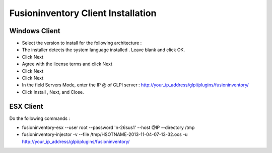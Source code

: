 ======================
Fusioninventory Client Installation
======================

Windows Client
=========

+ Select the version to install for the following architecture :
+ The installer detects the system language installed . Leave blank and click OK.
+ Click Next 
+ Agree with the license terms and click Next
+ Click Next
+ Click Next
+ In the field Servers Mode, enter the IP @ of GLPI server : http://your_ip_address/glpi/plugins/fusioninventory/
+ Click Install , Next, and Close.

ESX Client
=========
Do the following commands :

* fusioninventory-esx --user root --password 'n-26sus1' --host @IP --directory /tmp
* fusioninventory-injector -v --file /tmp/HSOTNAME-2013-11-04-07-13-32.ocs -u http://your_ip_address/glpi/plugins/fusioninventory/
